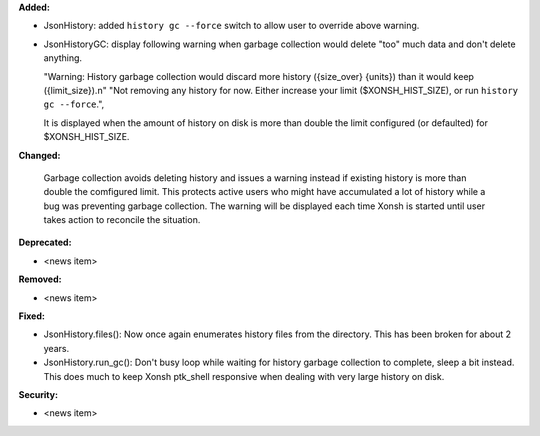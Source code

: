 **Added:**

* JsonHistory: added ``history gc --force`` switch to allow user to override above warning.
* JsonHistoryGC: display following warning when garbage collection would delete "too" much data and don't delete anything.
  
  "Warning: History garbage collection would discard more history ({size_over} {units}) than it would keep ({limit_size}).\n"
  "Not removing any history for now. Either increase your limit ($XONSH_HIST_SIZE), or run ``history gc --force``.",
   
  It is displayed when the amount of history on disk is more than double the limit configured (or defaulted) for $XONSH_HIST_SIZE.

**Changed:**

  Garbage collection avoids deleting history and issues a warning instead if existing history is more than double the comfigured limit.
  This protects active users who might have accumulated a lot of history while a bug was preventing garbage collection.  The warning
  will be displayed each time Xonsh is started until user takes action to reconcile the situation.

**Deprecated:**

* <news item>

**Removed:**

* <news item>

**Fixed:**

* JsonHistory.files(): Now once again enumerates history files from the directory.  This has been broken for about 2 years.
* JsonHistory.run_gc(): Don't busy loop while waiting for history garbage collection to complete, sleep a bit instead.
  This does much to keep Xonsh ptk_shell responsive when dealing with very large history on disk. 

**Security:**

* <news item>

